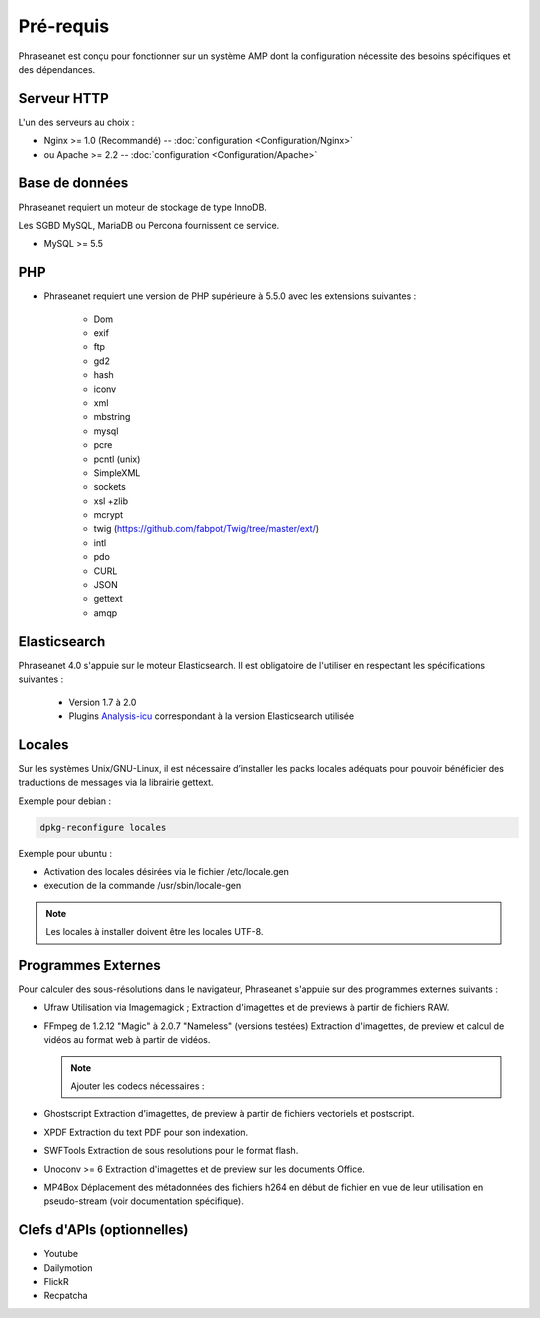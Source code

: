Pré-requis
==========

Phraseanet est conçu pour fonctionner sur un système AMP dont la configuration
nécessite des besoins spécifiques et des dépendances.

Serveur HTTP
------------

L'un des serveurs au choix :

* Nginx >= 1.0 (Recommandé) -- :doc:`configuration <Configuration/Nginx>`
* ou Apache >= 2.2 -- :doc:`configuration <Configuration/Apache>`

Base de données
---------------

Phraseanet requiert un moteur de stockage de type InnoDB.

Les SGBD MySQL, MariaDB ou Percona fournissent ce service.

* MySQL >= 5.5

PHP
---

* Phraseanet requiert une version de PHP supérieure à 5.5.0 avec les
  extensions suivantes :

    * Dom
    * exif
    * ftp
    * gd2
    * hash
    * iconv
    * xml
    * mbstring
    * mysql
    * pcre
    * pcntl (unix)
    * SimpleXML
    * sockets
    * xsl +zlib
    * mcrypt
    * twig (https://github.com/fabpot/Twig/tree/master/ext/)
    * intl
    * pdo
    * CURL
    * JSON
    * gettext
    * amqp

Elasticsearch
-------------

.. _Installer-Elasticsearch:

Phraseanet 4.0 s'appuie sur le moteur Elasticsearch. Il est obligatoire
de l'utiliser en respectant les spécifications suivantes :

    * Version 1.7 à 2.0
    * Plugins `Analysis-icu`_ correspondant à la version Elasticsearch utilisée


Locales
-------

Sur les systèmes Unix/GNU-Linux, il est nécessaire d’installer les packs
locales adéquats pour pouvoir bénéficier des traductions de messages via la
librairie gettext.

Exemple pour debian :

.. code-block:: bash

    dpkg-reconfigure locales

Exemple pour ubuntu :

* Activation des locales désirées via le fichier /etc/locale.gen
* execution de la commande /usr/sbin/locale-gen

.. note::

    Les locales à installer doivent être les locales UTF-8.

Programmes Externes
-------------------

Pour calculer des sous-résolutions dans le navigateur, Phraseanet s'appuie sur
des programmes externes suivants :

* Ufraw
  Utilisation via Imagemagick ; Extraction d'imagettes et de previews à partir
  de fichiers RAW.

* FFmpeg de 1.2.12 "Magic" à 2.0.7 "Nameless" (versions testées)
  Extraction d'imagettes, de preview et calcul de vidéos au format web à
  partir de vidéos.

  .. note::

      Ajouter les codecs nécessaires :

* Ghostscript
  Extraction d'imagettes, de preview à partir de fichiers vectoriels et
  postscript.

* XPDF
  Extraction du text PDF pour son indexation.

* SWFTools
  Extraction de sous resolutions pour le format flash.

* Unoconv >= 6
  Extraction d'imagettes et de preview sur les documents Office.

* MP4Box
  Déplacement des métadonnées des fichiers h264 en début de fichier en vue de
  leur utilisation en pseudo-stream (voir documentation spécifique).

Clefs d'APIs (optionnelles)
---------------------------

* Youtube
* Dailymotion
* FlickR
* Recpatcha


.. _Analysis-icu: https://github.com/elastic/elasticsearch-analysis-icu
